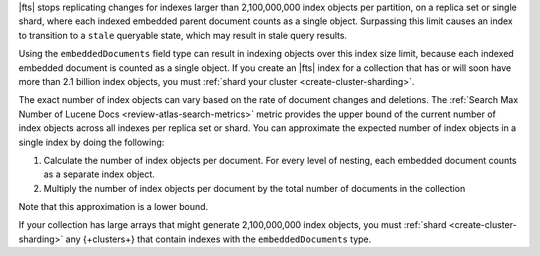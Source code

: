 |fts| stops replicating changes for indexes larger than 2,100,000,000
index objects per partition, on a replica set or single shard, where each indexed
embedded parent document counts as a single object. Surpassing this limit causes 
an index to transition to a ``stale`` queryable state, which may result in stale query results. 

Using the ``embeddedDocuments`` field type can result in indexing objects over
this index size limit, because each indexed embedded document is counted as a single object. 
If you create an |fts| index for a collection that has or will soon
have more than 2.1 billion index objects, you must :ref:`shard your cluster <create-cluster-sharding>`.

The exact number of index objects can vary based on the rate of document
changes and deletions. The :ref:`Search Max Number of Lucene Docs
<review-atlas-search-metrics>` metric provides the upper bound of the
current number of index objects across all indexes per replica set or
shard. You can approximate the expected number of index objects in a single
index by doing the following: 

1. Calculate the number of index objects per document. For every level of nesting, each embedded document counts as a separate index object.  

   .. code-block:: shell 
      :copyable: false 

      number of index objects in document = 1 + number of nested embedded documents

2. Multiply the number of index objects per document by the
   total number of documents in the collection

   .. code-block:: shell 
      :copyable: false 

      total number of index objects = number of index objects in document x total number of documents in collection

Note that this approximation is a lower bound. 

.. example::

   Consider the :asp:`collection </6601831bf3ec7476bd9da8c9>` named
   ``schools``, described in this :ref:`tutorial 
   <embedded-documents-tutorial-sample-collection>`, and suppose the
   collection contains 1000 documents similar to the following: 

   .. code-block:: json 
      :copyable: false 

      {
        "_id": 0,
        "name": "Springfield High",
        "mascot": "Pumas",
        "teachers": [
          {
            "first": "Jane",
            "last": "Smith",
            "classes": [
              {
                "subject": "art of science",
                "grade": "12th"
              },
              ... // 2 more embedded documents
            ]
          },
          ... // 1 more embedded document
        ],
        "clubs": {
          "stem": [
            {
              "club_name": "chess",
              "description": "provides students opportunity to play the board game of chess informally and competitively in tournaments."
            },
            ... // 1 more embedded document
          ],
          ... // 1 more embedded document
        }
      }
   
   Now consider the index definition for the following fields in the
   ``schools`` collection:  

   .. tabs:: 

      .. tab:: Nested Array 
         :tabid: nested-array

         The array of documents named ``teachers`` is indexed as the
         ``embeddedDocuments`` type with dynamic mappings enabled.
         However, the ``classes`` field *isn't indexed*. Use the
         following to calculate the index objects:  

         1. Calculate the number of index objects per document.

            .. code-block:: shell 
               :copyable: false 

               Number of ``teachers`` embedded documents = up to 2 
               Total number of index objects per document = 1 + 2 = 3

         #. Multiply by the total number of documents in the collection.
  
            .. code-block:: shell 
               :copyable: false 

               Number of documents in the collection = 1000
               Number of index objects per document = 3
               Total number of index objects for collection = 1000 x 3 = 3000

      .. tab:: Nested Array Within Array
         :tabid: nested-within-array

         The arrays of documents named ``teachers`` and
         ``teachers.classes`` are indexed as the ``embeddedDocuments``
         type with dynamic mappings enabled. Use the following to 
         calculate the index objects:

         2. Calculate the number of index objects per document:                                      

            .. code-block:: shell 
               :copyable: false 

               Number of documents = 1
               Number of ``teachers`` embedded documents  = up to 2
               Number of ``classes`` embedded documents = up to 3
               Number of index objects per document = 1 + ( 2 x 3 ) = 7

         #. Multiply by the total number of documents in the collection.

            .. code-block:: shell 
               :copyable: false 

               Number of documents in the collection = 1000
               Number of index objects per document = 7
               Total number of index objects: 1000 x 7 = 7000

If your collection has large arrays that might generate 2,100,000,000
index objects, you must :ref:`shard <create-cluster-sharding>` any
{+clusters+} that contain indexes with the ``embeddedDocuments`` type. 
